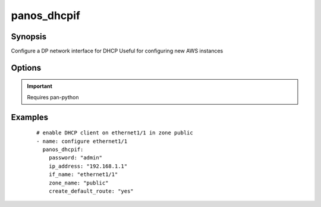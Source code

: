 .. _panos_dhcpif:

panos_dhcpif
``````````````````````````````

Synopsis
--------

Configure a DP network interface for DHCP
Useful for configuring new AWS instances

Options
-------

.. raw:: html

    <table border=1 cellpadding=4>
    <tr>
    <th class="head">parameter</th>
    <th class="head">required</th>
    <th class="head">default</th>
    <th class="head">choices</th>
    <th class="head">comments</th>
    </tr>
        <tr style="text-align:center">
    <td style="vertical-align:middle">username</td>
    <td style="vertical-align:middle">no</td>
    <td style="vertical-align:middle">admin</td>
        <td style="vertical-align:middle;text-align:left"><ul style="margin:0;"></ul></td>
        <td style="vertical-align:middle;text-align:left">
      username for authentication<br></td>
    </tr>
        <tr style="text-align:center">
    <td style="vertical-align:middle">create_default_route</td>
    <td style="vertical-align:middle">no</td>
    <td style="vertical-align:middle"></td>
        <td style="vertical-align:middle;text-align:left"><ul style="margin:0;"></ul></td>
        <td style="vertical-align:middle;text-align:left">
      whether add default route with router learned via DHCP<br></td>
    </tr>
        <tr style="text-align:center">
    <td style="vertical-align:middle">zone_name</td>
    <td style="vertical-align:middle">yes</td>
    <td style="vertical-align:middle"></td>
        <td style="vertical-align:middle;text-align:left"><ul style="margin:0;"></ul></td>
        <td style="vertical-align:middle;text-align:left">
      name of the zone for the interface<br>if the zone does not exist it is created<br></td>
    </tr>
        <tr style="text-align:center">
    <td style="vertical-align:middle">commit</td>
    <td style="vertical-align:middle">no</td>
    <td style="vertical-align:middle">True</td>
        <td style="vertical-align:middle;text-align:left"><ul style="margin:0;"></ul></td>
        <td style="vertical-align:middle;text-align:left">
      commit if changed<br></td>
    </tr>
        <tr style="text-align:center">
    <td style="vertical-align:middle">password</td>
    <td style="vertical-align:middle">yes</td>
    <td style="vertical-align:middle"></td>
        <td style="vertical-align:middle;text-align:left"><ul style="margin:0;"></ul></td>
        <td style="vertical-align:middle;text-align:left">
      password for authentication<br></td>
    </tr>
        <tr style="text-align:center">
    <td style="vertical-align:middle">ip_address</td>
    <td style="vertical-align:middle">yes</td>
    <td style="vertical-align:middle"></td>
        <td style="vertical-align:middle;text-align:left"><ul style="margin:0;"></ul></td>
        <td style="vertical-align:middle;text-align:left">
      IP address (or hostname) of PAN-OS device<br></td>
    </tr>
        <tr style="text-align:center">
    <td style="vertical-align:middle">if_name</td>
    <td style="vertical-align:middle">yes</td>
    <td style="vertical-align:middle"></td>
        <td style="vertical-align:middle;text-align:left"><ul style="margin:0;"></ul></td>
        <td style="vertical-align:middle;text-align:left">
      name of the interface to configure<br></td>
    </tr>
        </table><br>


.. important:: Requires pan-python


Examples
--------

 ::

    
    # enable DHCP client on ethernet1/1 in zone public
    - name: configure ethernet1/1
      panos_dhcpif:
        password: "admin"
        ip_address: "192.168.1.1"
        if_name: "ethernet1/1"
        zone_name: "public"
        create_default_route: "yes"
